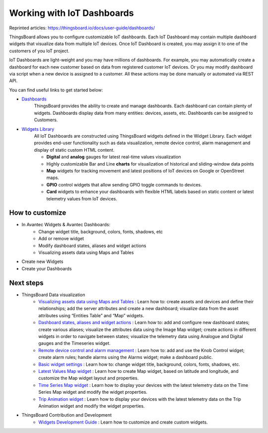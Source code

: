 *******************************
Working with IoT Dashboards
*******************************

Reprinted articles: https://thingsboard.io/docs/user-guide/dashboards/


ThingsBoard allows you to configure customizable IoT dashboards. Each IoT Dashboard may contain multiple dashboard widgets that visualize data from multiple IoT devices. Once IoT Dashboard is created, you may assign it to one of the customers of you IoT project.

IoT Dashboards are light-weight and you may have millions of dashboards. For example, you may automatically create a dashboard for each new customer based on data from registered customer IoT devices. Or you may modify dashboard via script when a new device is assigned to a customer. All these actions may be done manually or automated via REST API.

You can find useful links to get started below:

* `Dashboards`__
    ThingsBoard provides the ability to create and manage dashboards. Each dashboard can contain plenty of widgets. Dashboards display data from many entities: devices, assets, etc. Dashboards can be assigned to Customers.

* `Widgets Library`__
    All IoT Dashboards are constructed using ThingsBoard widgets defined in the Widget Library. Each widget provides end-user functionality such as data visualization, remote device control, alarm management and display of static custom HTML content.

    * **Digital** and **analog** gauges for latest real-time values visualization
    * Highly customizable Bar and Line **charts** for visualization of historical and sliding-window data points
    * **Map** widgets for tracking movement and latest positions of IoT devices on Google or OpenStreet maps.
    * **GPIO** control widgets that allow sending GPIO toggle commands to devices.
    * **Card** widgets to enhance your dashboards with flexible HTML labels based on static content or latest telemetry values from IoT devices.

.. __: https://thingsboard.io/docs/user-guide/ui/dashboards/
.. __: https://thingsboard.io/docs/user-guide/ui/widget-library/

How to customize
=================
* In Avantec Widgets & Avantec Dashboards:
    * Change widget title, background, colors, fonts, shadows, etc
    * Add or remove widget
    * Modify dashboard states, aliases and widget actions
    * Visualizing assets data using Maps and Tables
* Create new Widgets
* Create your Dashboards



Next steps
==================

* ThingsBoard Data visualization
    * `Visualizing assets data using Maps and Tables`__ : Learn how to: create assets and devices and define their relationships; add the server attributes and create a new dashboard; visualize data from the asset attributes using “Entities Table” and “Map” widgets.
    * `Dashboard states, aliases and widget actions`__ : Learn how to: add and configure new dashboard states; create various aliases; visualize the attributes data using the Image Map widget; create actions in different widgets in order to navigate between states; visualize the telemetry data using Analogue and Digital gauges and the Timeseries widget.
    * `Remote device control and alarm management`__ : Learn how to: add and use the Knob Control widget; create alarm rules; handle alarms using the Alarms widget; make a dashboard public.
    * `Basic widget settings`__ : Learn how to: change widget title, background, colors, fonts, shadows, etc.
    * `Latest Values Map widget`__ : Learn how to create Map widget, based on latitude and longitude, and customize the Map widget layout and properties.
    * `Time Series Map widget`__ : Learn how to display your devices with the latest telemetry data on the Time Series Map widget and modify the widget properties.
    * `Trip Animation widget`__ : Learn how to display your devices with the latest telemetry data on the Trip Animation widget and modify the widget properties.

.. __: https://thingsboard.io/docs/iot-video-tutorials/#dashboard-development-guide-part-1-of-3-visualizing-assets-data-using-maps-and-tables
.. __: https://thingsboard.io/docs/iot-video-tutorials/#dashboard-development-guide-part-2-of-3-dashboard-states-aliases-and-widget-actions
.. __: https://thingsboard.io/docs/iot-video-tutorials/#dashboard-development-guide-part-3-of-3-remote-device-control-and-alarm-management
.. __: https://thingsboard.io/docs/iot-video-tutorials/#widget-configuration-guide-part-1-of-3-basic-settings
.. __: https://thingsboard.io/docs/iot-video-tutorials/#widget-configuration-guide-part-2-of-3-latest-values-map-widget
.. __: https://thingsboard.io/docs/iot-video-tutorials/#widget-configuration-guide-part-3-of-3-time-series-map-widget
.. __: https://thingsboard.io/docs/user-guide/ui/trip-animation-widget

* ThingsBoard Contribution and Development
    * `Widgets Development Guide`__ : Learn how to customize and create custom widgets.

.. __: https://thingsboard.io/docs/user-guide/contribution/widgets-development/
